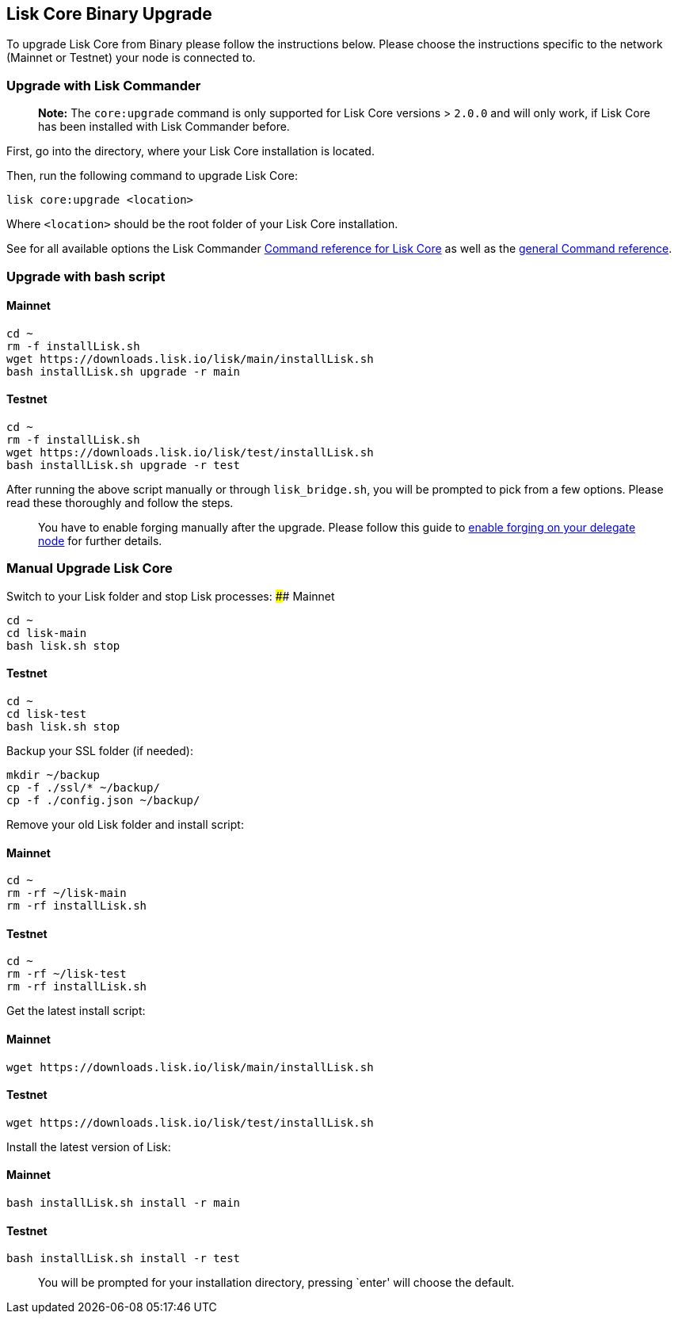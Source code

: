 == Lisk Core Binary Upgrade

To upgrade Lisk Core from Binary please follow the instructions below.
Please choose the instructions specific to the network (Mainnet or
Testnet) your node is connected to.

=== Upgrade with Lisk Commander

____
*Note:* The `+core:upgrade+` command is only supported for Lisk Core
versions > `+2.0.0+` and will only work, if Lisk Core has been installed
with Lisk Commander before.
____

First, go into the directory, where your Lisk Core installation is
located.

Then, run the following command to upgrade Lisk Core:

[source,bash]
----
lisk core:upgrade <location>
----

Where `+<location>+` should be the root folder of your Lisk Core
installation.

See for all available options the Lisk Commander
link:../lisk-sdk/lisk-commander/user-guide/lisk-core.md[Command
reference for Lisk Core] as well as the
link:../lisk-sdk/lisk-commander/user-guide/commands.md[general Command
reference].

=== Upgrade with bash script

==== Mainnet

[source,bash]
----
cd ~
rm -f installLisk.sh
wget https://downloads.lisk.io/lisk/main/installLisk.sh
bash installLisk.sh upgrade -r main
----

==== Testnet

[source,bash]
----
cd ~
rm -f installLisk.sh
wget https://downloads.lisk.io/lisk/test/installLisk.sh
bash installLisk.sh upgrade -r test
----

After running the above script manually or through `+lisk_bridge.sh+`,
you will be prompted to pick from a few options. Please read these
thoroughly and follow the steps.

____
You have to enable forging manually after the upgrade. Please follow
this guide to link:../configuration.md#forging[enable forging on your
delegate node] for further details.
____

=== Manual Upgrade Lisk Core

Switch to your Lisk folder and stop Lisk processes: #### Mainnet

[source,bash]
----
cd ~
cd lisk-main
bash lisk.sh stop
----

==== Testnet

[source,bash]
----
cd ~
cd lisk-test
bash lisk.sh stop
----

Backup your SSL folder (if needed):

[source,bash]
----
mkdir ~/backup
cp -f ./ssl/* ~/backup/
cp -f ./config.json ~/backup/
----

Remove your old Lisk folder and install script:

==== Mainnet

[source,bash]
----
cd ~
rm -rf ~/lisk-main
rm -rf installLisk.sh
----

==== Testnet

[source,bash]
----
cd ~
rm -rf ~/lisk-test
rm -rf installLisk.sh
----

Get the latest install script:

==== Mainnet

[source,bash]
----
wget https://downloads.lisk.io/lisk/main/installLisk.sh
----

==== Testnet

[source,bash]
----
wget https://downloads.lisk.io/lisk/test/installLisk.sh
----

Install the latest version of Lisk:

==== Mainnet

[source,bash]
----
bash installLisk.sh install -r main
----

==== Testnet

[source,bash]
----
bash installLisk.sh install -r test
----

____
You will be prompted for your installation directory, pressing `enter'
will choose the default.
____
